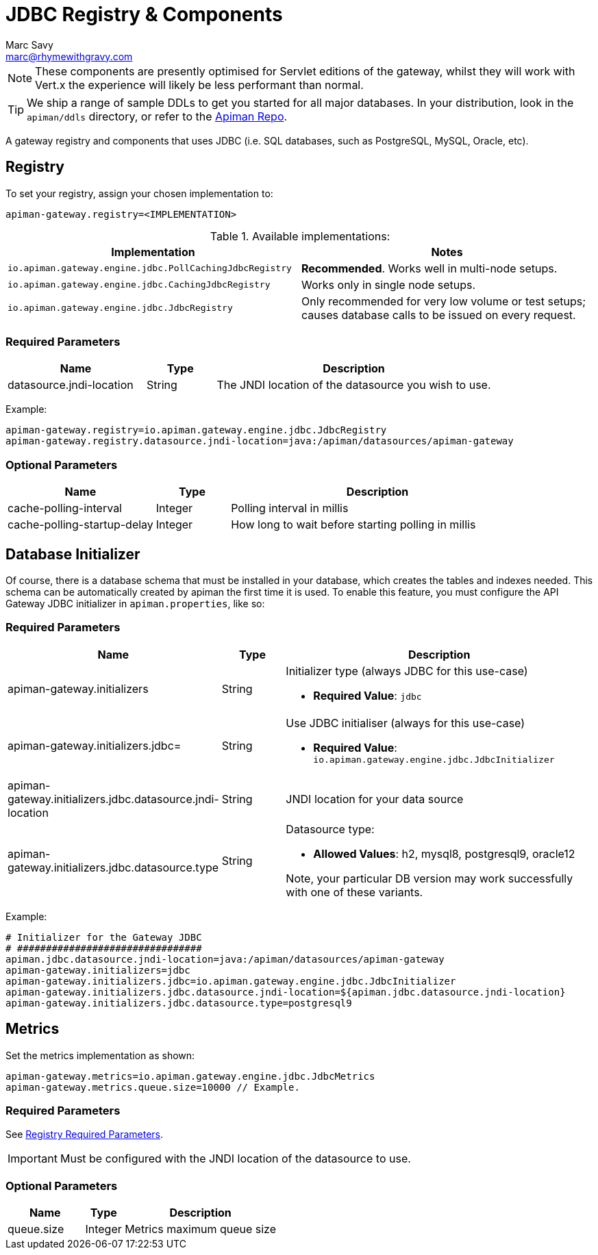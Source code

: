 = JDBC Registry & Components
Marc Savy <marc@rhymewithgravy.com>

NOTE: These components are presently optimised for Servlet editions of the gateway, whilst they will work with Vert.x the experience will likely be less performant than normal.

TIP: We ship a range of sample DDLs to get you started for all major databases. In your distribution, look in the `apiman/ddls` directory, or refer to the link:https://github.com/apiman/apiman/tree/{apiman-version-release}/distro/data/src/main/resources/ddls[Apiman Repo^].

A gateway registry and components that uses JDBC (i.e. SQL databases, such as PostgreSQL, MySQL, Oracle, etc).

== Registry

To set your registry, assign your chosen implementation to:

[source,properties]
----
apiman-gateway.registry=<IMPLEMENTATION>
----

.Available implementations:
[cols="2", options="header"]
|===

| Implementation
| Notes

| `io.apiman.gateway.engine.jdbc.PollCachingJdbcRegistry`
| *Recommended*. Works well in multi-node setups.

| `io.apiman.gateway.engine.jdbc.CachingJdbcRegistry`
| Works only in single node setups.

| `io.apiman.gateway.engine.jdbc.JdbcRegistry`
| Only recommended for very low volume or test setups; causes database calls to be issued on every request.

|===

=== Required Parameters

[cols="2,1,4", options="header"]
|===

| Name
| Type
| Description

| datasource.jndi-location
| String
a| The JNDI location of the datasource you wish to use.

|===

Example:

[source,properties]
----
apiman-gateway.registry=io.apiman.gateway.engine.jdbc.JdbcRegistry
apiman-gateway.registry.datasource.jndi-location=java:/apiman/datasources/apiman-gateway
----

=== Optional Parameters

[cols="2,1,4", options="header"]
|===

| Name
| Type
| Description

| cache-polling-interval
| Integer
a| Polling interval in millis

| cache-polling-startup-delay
| Integer
a| How long to wait before starting polling in millis

|===

== Database Initializer

Of course, there is a database schema that must be installed in your database, which creates the tables and indexes needed.
This schema can be automatically created by apiman the first time it is used.
To enable this feature, you must configure the API Gateway JDBC initializer in `apiman.properties`, like so:

=== Required Parameters

[cols="2,1,4", options="header"]
|===

| Name
| Type
| Description

| apiman-gateway.initializers
| String
a| Initializer type (always JDBC for this use-case)

* *Required Value*: `jdbc`

| apiman-gateway.initializers.jdbc=
| String
a| Use JDBC initialiser (always for this use-case)

* *Required Value*: `io.apiman.gateway.engine.jdbc.JdbcInitializer`

| apiman-gateway.initializers.jdbc.datasource.jndi-location
| String
a| JNDI location for your data source 

| apiman-gateway.initializers.jdbc.datasource.type
| String
a| Datasource type: 

* *Allowed Values*: h2, mysql8, postgresql9, oracle12
  
Note, your particular DB version may work successfully with one of these variants.

|===

Example:

[source]
----
# Initializer for the Gateway JDBC
# ################################
apiman.jdbc.datasource.jndi-location=java:/apiman/datasources/apiman-gateway
apiman-gateway.initializers=jdbc
apiman-gateway.initializers.jdbc=io.apiman.gateway.engine.jdbc.JdbcInitializer
apiman-gateway.initializers.jdbc.datasource.jndi-location=${apiman.jdbc.datasource.jndi-location}
apiman-gateway.initializers.jdbc.datasource.type=postgresql9
----

== Metrics

Set the metrics implementation as shown:

[source,properties]
----
apiman-gateway.metrics=io.apiman.gateway.engine.jdbc.JdbcMetrics
apiman-gateway.metrics.queue.size=10000 // Example.
----

=== Required Parameters

See <<Registry,Registry Required Parameters>>.

IMPORTANT: Must be configured with the JNDI location of the datasource to use.

=== Optional Parameters

[cols="2,1,4", options="header"]
|===

| Name
| Type
| Description

| queue.size
| Integer
| Metrics maximum queue size

|===
